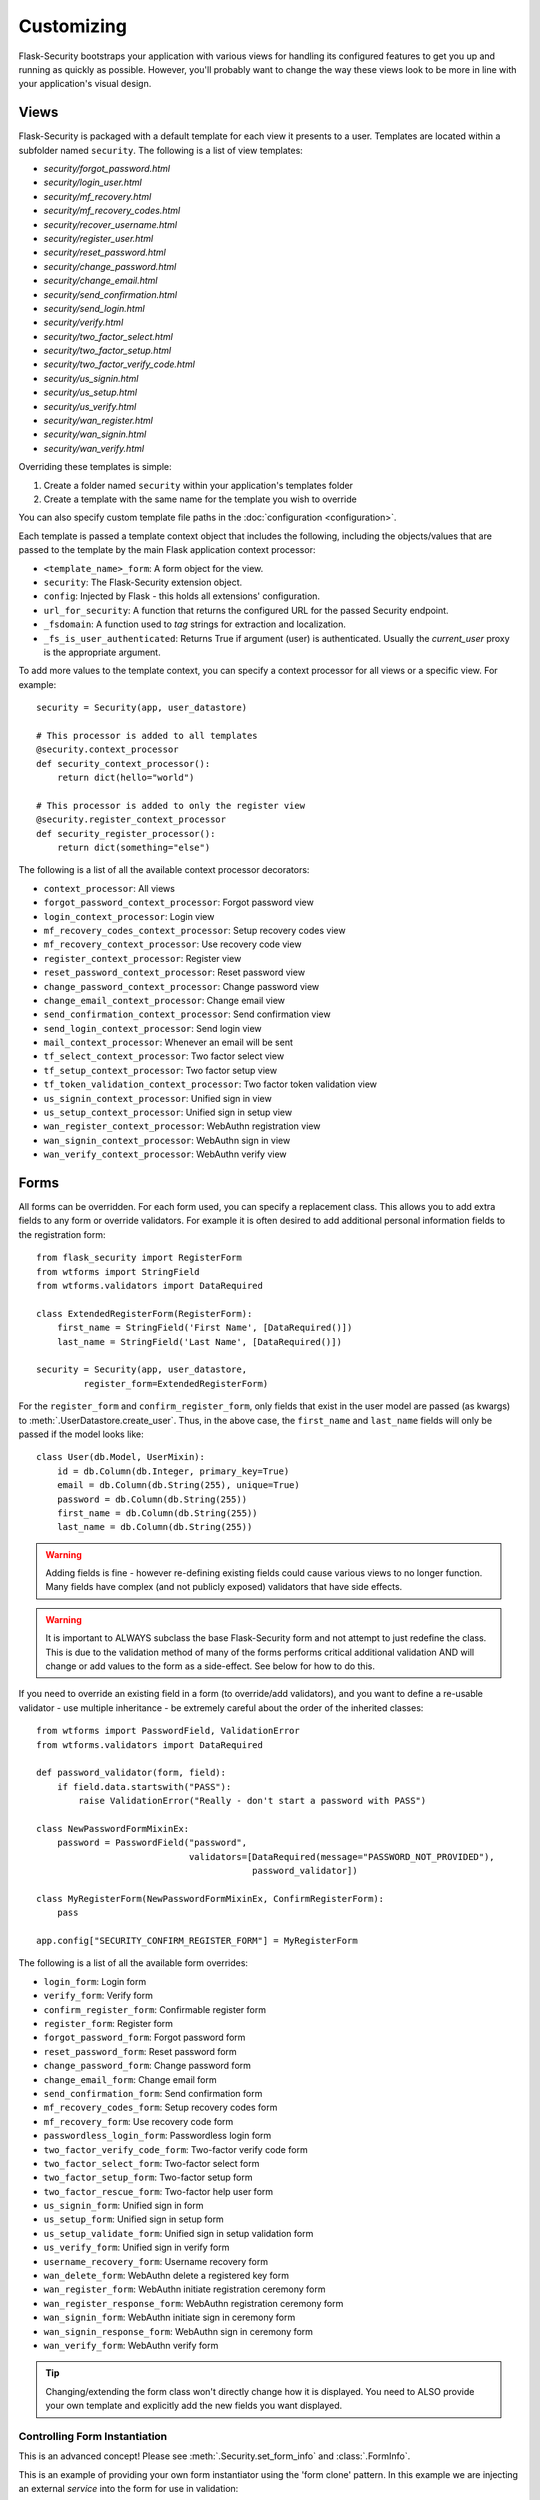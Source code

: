 Customizing
===========

Flask-Security bootstraps your application with various views for handling its
configured features to get you up and running as quickly as possible. However,
you'll probably want to change the way these views look to be more in line with
your application's visual design.


Views
-----

Flask-Security is packaged with a default template for each view it presents to
a user. Templates are located within a subfolder named ``security``. The
following is a list of view templates:

* `security/forgot_password.html`
* `security/login_user.html`
* `security/mf_recovery.html`
* `security/mf_recovery_codes.html`
* `security/recover_username.html`
* `security/register_user.html`
* `security/reset_password.html`
* `security/change_password.html`
* `security/change_email.html`
* `security/send_confirmation.html`
* `security/send_login.html`
* `security/verify.html`
* `security/two_factor_select.html`
* `security/two_factor_setup.html`
* `security/two_factor_verify_code.html`
* `security/us_signin.html`
* `security/us_setup.html`
* `security/us_verify.html`
* `security/wan_register.html`
* `security/wan_signin.html`
* `security/wan_verify.html`

Overriding these templates is simple:

1. Create a folder named ``security`` within your application's templates folder
2. Create a template with the same name for the template you wish to override

You can also specify custom template file paths in the :doc:`configuration <configuration>`.

Each template is passed a template context object that includes the following,
including the objects/values that are passed to the template by the main
Flask application context processor:

* ``<template_name>_form``: A form object for the view.
* ``security``: The Flask-Security extension object.
* ``config``: Injected by Flask - this holds all extensions' configuration.
* ``url_for_security``: A function that returns the configured URL for the passed Security endpoint.
* ``_fsdomain``: A function used to `tag` strings for extraction and localization.
* ``_fs_is_user_authenticated``: Returns True if argument (user) is authenticated.
  Usually the `current_user` proxy is the appropriate argument.

To add more values to the template context, you can specify a context processor
for all views or a specific view. For example::

    security = Security(app, user_datastore)

    # This processor is added to all templates
    @security.context_processor
    def security_context_processor():
        return dict(hello="world")

    # This processor is added to only the register view
    @security.register_context_processor
    def security_register_processor():
        return dict(something="else")

The following is a list of all the available context processor decorators:

* ``context_processor``: All views
* ``forgot_password_context_processor``: Forgot password view
* ``login_context_processor``: Login view
* ``mf_recovery_codes_context_processor``: Setup recovery codes view
* ``mf_recovery_context_processor``: Use recovery code view
* ``register_context_processor``: Register view
* ``reset_password_context_processor``: Reset password view
* ``change_password_context_processor``: Change password view
* ``change_email_context_processor``: Change email view
* ``send_confirmation_context_processor``: Send confirmation view
* ``send_login_context_processor``: Send login view
* ``mail_context_processor``: Whenever an email will be sent
* ``tf_select_context_processor``: Two factor select view
* ``tf_setup_context_processor``: Two factor setup view
* ``tf_token_validation_context_processor``: Two factor token validation view
* ``us_signin_context_processor``: Unified sign in view
* ``us_setup_context_processor``: Unified sign in setup view
* ``wan_register_context_processor``: WebAuthn registration view
* ``wan_signin_context_processor``: WebAuthn sign in view
* ``wan_verify_context_processor``: WebAuthn verify view


Forms
-----

All forms can be overridden. For each form used, you can specify a
replacement class. This allows you to add extra fields to any
form or override validators. For example it is often desired to add additional
personal information fields to the registration form::

    from flask_security import RegisterForm
    from wtforms import StringField
    from wtforms.validators import DataRequired

    class ExtendedRegisterForm(RegisterForm):
        first_name = StringField('First Name', [DataRequired()])
        last_name = StringField('Last Name', [DataRequired()])

    security = Security(app, user_datastore,
             register_form=ExtendedRegisterForm)

For the ``register_form`` and ``confirm_register_form``, only fields that
exist in the user model are passed (as kwargs) to :meth:`.UserDatastore.create_user`.
Thus, in the above case, the ``first_name`` and ``last_name`` fields will only
be passed if the model looks like::

    class User(db.Model, UserMixin):
        id = db.Column(db.Integer, primary_key=True)
        email = db.Column(db.String(255), unique=True)
        password = db.Column(db.String(255))
        first_name = db.Column(db.String(255))
        last_name = db.Column(db.String(255))

.. warning::
    Adding fields is fine - however re-defining existing fields could cause
    various views to no longer function. Many fields have complex (and not
    publicly exposed) validators that have side effects.

.. warning::
    It is important to ALWAYS subclass the base Flask-Security form and not
    attempt to just redefine the class. This is due to the validation method
    of many of the forms performs critical additional validation AND will change
    or add values to the form as a side-effect. See below for how to do this.

If you need to override an existing field in a form (to override/add validators),
and you want to define a re-usable validator - use multiple inheritance - be extremely
careful about the order of the inherited classes::

    from wtforms import PasswordField, ValidationError
    from wtforms.validators import DataRequired

    def password_validator(form, field):
        if field.data.startswith("PASS"):
            raise ValidationError("Really - don't start a password with PASS")

    class NewPasswordFormMixinEx:
        password = PasswordField("password",
                                 validators=[DataRequired(message="PASSWORD_NOT_PROVIDED"),
                                             password_validator])

    class MyRegisterForm(NewPasswordFormMixinEx, ConfirmRegisterForm):
        pass

    app.config["SECURITY_CONFIRM_REGISTER_FORM"] = MyRegisterForm

The following is a list of all the available form overrides:

* ``login_form``: Login form
* ``verify_form``: Verify form
* ``confirm_register_form``: Confirmable register form
* ``register_form``: Register form
* ``forgot_password_form``: Forgot password form
* ``reset_password_form``: Reset password form
* ``change_password_form``: Change password form
* ``change_email_form``: Change email form
* ``send_confirmation_form``: Send confirmation form
* ``mf_recovery_codes_form``: Setup recovery codes form
* ``mf_recovery_form``: Use recovery code form
* ``passwordless_login_form``: Passwordless login form
* ``two_factor_verify_code_form``: Two-factor verify code form
* ``two_factor_select_form``: Two-factor select form
* ``two_factor_setup_form``: Two-factor setup form
* ``two_factor_rescue_form``: Two-factor help user form
* ``us_signin_form``: Unified sign in form
* ``us_setup_form``: Unified sign in setup form
* ``us_setup_validate_form``: Unified sign in setup validation form
* ``us_verify_form``: Unified sign in verify form
* ``username_recovery_form``: Username recovery form
* ``wan_delete_form``: WebAuthn delete a registered key form
* ``wan_register_form``: WebAuthn initiate registration ceremony form
* ``wan_register_response_form``: WebAuthn registration ceremony form
* ``wan_signin_form``: WebAuthn initiate sign in ceremony form
* ``wan_signin_response_form``: WebAuthn sign in ceremony form
* ``wan_verify_form``: WebAuthn verify form

.. tip::
    Changing/extending the form class won't directly change how it is displayed.
    You need to ALSO provide your own template and explicitly add the new fields you want displayed.

.. _form_instantiation:

Controlling Form Instantiation
++++++++++++++++++++++++++++++
This is an advanced concept! Please see :meth:`.Security.set_form_info` and
:class:`.FormInfo`.

This is an example of providing your own form instantiator using the 'form clone' pattern.
In this example we are injecting an external `service` into the form for use in validation::

    from flask_security import FormInfo

    class MyLoginForm(LoginForm):
        def __init__(self, *args, service=None, **kwargs):
            super().__init__(*args, **kwargs)
            self.myservice = service

        def instantiator(self, form_name, form_cls, *args, **kwargs):
            return MyLoginForm(*args, service=self.myservice, **kwargs)

        def validate(self, **kwargs: t.Any) -> bool:
            if not super().validate(**kwargs):  # pragma: no cover
                return False
            if not self.myservice(self.email.data):
                self.email.errors.append("Not happening")
                return False
            return True

    # A silly service that only allows 'matt'' log in!
    def login_checker(email):
        return True if email == "matt@lp.com" else False

    with app.test_request_context():
        # Flask-WTForms require a request context.
        fi = MyLoginForm(formdata=None, service=login_checker)
    app.security.set_form_info("login_form", FormInfo(fi.instantiator))

.. _custom_login_form:

Customizing the Login Form
++++++++++++++++++++++++++
This is an example of how to modify the registration and login form to add support for
a single input field to accept both email and username (mimicking legacy Flask-Security behavior).
Flask-Security supports username as a configuration option so this is not strictly needed
any more, however, Flask-Security's LoginForm uses 2 different input fields (so that
appropriate input attributes can be set)::

    from flask_security import (
            RegisterForm,
            LoginForm,
            Security,
            lookup_identity,
            uia_username_mapper,
            unique_identity_attribute,
        )
        from werkzeug.local import LocalProxy
        from wtforms import StringField, ValidationError, validators

        def username_validator(form, field):
            # Side-effect - field.data is updated to normalized value.
            # Use proxy to we can declare this prior to initializing Security.
            _security = LocalProxy(lambda: app.extensions["security"])
            msg, field.data = _security._username_util.validate(field.data)
            if msg:
                raise ValidationError(msg)

        class MyRegisterForm(RegisterForm):
            # Note that unique_identity_attribute uses the defined field 'mapper' to
            # normalize. We validate before that to give better error messages and
            # to set the normalized value into the form for saving.
            username = StringField(
                "Username",
                validators=[
                    validators.data_required(),
                    username_validator,
                    unique_identity_attribute,
                ],
            )

        class MyLoginForm(LoginForm):
            email = StringField("email", [validators.data_required()])

            def validate(self, **kwargs):
                self.user = lookup_identity(self.email.data)
                # Setting 'ifield' informs the default login form validation
                # handler that the identity has already been confirmed.
                self.ifield = self.email
                if not super().validate(**kwargs):
                    return False
                return True

        # Allow registration with email, but login only with username
        app.config["SECURITY_USER_IDENTITY_ATTRIBUTES"] = [
            {"username": {"mapper": uia_username_mapper}}
        ]
        security = Security(
            datastore=sqlalchemy_datastore,
            register_form=MyRegisterForm,
            login_form=MyLoginForm,
        )
        security.init_app(app)

Localization
------------
All messages, form labels, and form strings are localizable. Flask-Security uses
`Flask-Babel <https://pypi.org/project/Flask-Babel/>`_ to manage its messages.

.. tip::
    Be sure to explicitly initialize your babel extension::

        import flask_babel

        flask_babel.Babel(app)

All translations are tagged with a domain, as specified by the configuration variable
``SECURITY_I18N_DOMAIN`` (default: "flask_security"). For messages and labels all this
works seamlessly.  For strings inside templates it is necessary to explicitly ask for
the "flask_security" domain, since your application itself might have its own domain.
Flask-Security places the method ``_fsdomain`` in jinja2's global environment and
uses that in all templates.
In order to reference a Flask-Security translation from ANY template (such as if you copied and
modified an existing security template) just use that method::

    {{ _fsdomain("Login") }}

Be aware that Flask-Security will validate and normalize email input using the
`email_validator <https://pypi.org/project/email-validator/>`_ package.
The normalized form is stored in the DB.

Overriding Messages
++++++++++++++++++++

It is possible to change one or more messages (either the original default english
and/or a specific translation). Adding the following to your app::

    app.config["SECURITY_MSG_INVALID_PASSWORD"] = ("Password no-worky", "error")

will change the default message in english.

.. tip::
    The string messages themselves are a 'key' into the translation .po/.mo files.
    Do not pass in gettext('string') or lazy_gettext('string).

If you need translations then you
need to create your own ``translations`` directory and add the appropriate .po files
and compile them. Finally, add your translations directory path to the configuration.
In this example, create a file ``flask_security.po`` under a directory:
``translations/fr_FR/LC_MESSAGES`` (for french) with the following contents::

    msgid ""
    msgstr ""

    msgid "Password no-worky"
    msgstr "Passe - no-worky"


Then compile it with::

    pybabel compile -d translations/ -i translations/fr_FR/LC_MESSAGES/flask_security.po -l fr_FR -D flask_security

Finally add your translations directory to your configuration::

    app.config["SECURITY_I18N_DIRNAME"] = ["builtin", "translations"]

.. _emails_topic:

Emails
------

Flask-Security is also packaged with a default template for each email that it
may send. Templates are located within the subfolder named ``security/email``.
The following is a list of email templates:

* `security/email/confirmation_instructions.html`
* `security/email/confirmation_instructions.txt`
* `security/email/login_instructions.html`
* `security/email/login_instructions.txt`
* `security/email/username_recovery.html`
* `security/email/username_recovery.txt`
* `security/email/reset_instructions.html`
* `security/email/reset_instructions.txt`
* `security/email/reset_notice.html`
* `security/email/reset_notice.txt`
* `security/email/change_notice.txt`
* `security/email/change_notice.html`
* `security/email/change_email_instructions.txt`
* `security/email/change_email_instructions.html`
* `security/email/welcome.html`
* `security/email/welcome.txt`
* `security/email/welcome_existing.html`
* `security/email/welcome_existing.txt`
* `security/email/welcome_existing_username.html`
* `security/email/welcome_existing_username.txt`
* `security/email/two_factor_instructions.html`
* `security/email/two_factor_instructions.txt`
* `security/email/two_factor_rescue.html`
* `security/email/two_factor_rescue.txt`
* `security/email/us_instructions.html`
* `security/email/us_instructions.txt`

Overriding these templates is simple:

1. Create a folder named ``security`` within your application's templates folder
2. Create a folder named ``email`` within the ``security`` folder
3. Create a template with the same name for the template you wish to override

Each template is passed a template context object that includes values as described below.
In addition, the ``security`` object is always passed - you can for example render
any security configuration variable via ``security.lower_case_variable_name``
and don't include the prefix ``security_`` (e.g. ``{{ security.confirm_url }``)}.
If you require more values in the
templates, you can specify an email context processor with the
``mail_context_processor`` decorator. For example::

    security = Security(app, user_datastore)

    # This processor is added to all emails
    @security.mail_context_processor
    def security_mail_processor():
        return dict(hello="world")


There are many configuration variables associated with emails, and each template
will receive a slightly different context. The ``Gate Config`` column are configuration variables that if set
to ``False`` will bypass sending of the email (they all default to ``True``).
In most cases, in addition to an email being sent, a :ref:`Signal <signals_topic>` is sent.
The table below summarizes all this:

=============================   ==================================   =============================================     ====================== ===============================
**Template Name**               **Gate Config**                      **Subject Config**                                **Context Vars**       **Signal Sent**
-----------------------------   ----------------------------------   ---------------------------------------------     ---------------------- -------------------------------
welcome                         SECURITY_SEND_REGISTER_EMAIL         SECURITY_EMAIL_SUBJECT_REGISTER                   - user                 user_registered
                                                                                                                       - confirmation_link
                                                                                                                       - confirmation_token
confirmation_instructions       N/A                                  SECURITY_EMAIL_SUBJECT_CONFIRM                    - user                 confirm_instructions_sent
                                                                                                                       - confirmation_link
                                                                                                                       - confirmation_token
change_email_instructions       N/A                                  SECURITY_CHANGE_EMAIL_SUBJECT                     - user                 change_email_instructions_sent
                                                                                                                       - link
                                                                                                                       - token
login_instructions              N/A                                  SECURITY_EMAIL_SUBJECT_PASSWORDLESS               - user                 login_instructions_sent
                                                                                                                       - login_link
                                                                                                                       - login_token
reset_instructions              SEND_PASSWORD_RESET_EMAIL            SECURITY_EMAIL_SUBJECT_PASSWORD_RESET             - user                 reset_password_instructions_sent
                                                                                                                       - reset_link
                                                                                                                       - reset_token
reset_notice                    SEND_PASSWORD_RESET_NOTICE_EMAIL     SECURITY_EMAIL_SUBJECT_PASSWORD_NOTICE            - user                 password_reset

change_notice                   SEND_PASSWORD_CHANGE_EMAIL           SECURITY_EMAIL_SUBJECT_PASSWORD_CHANGE_NOTICE     - user                 password_changed
two_factor_instructions         N/A                                  SECURITY_EMAIL_SUBJECT_TWO_FACTOR                 - user                 tf_security_token_sent
                                                                                                                       - token
                                                                                                                       - username
two_factor_rescue               N/A                                  SECURITY_EMAIL_SUBJECT_TWO_FACTOR_RESCUE          - user                 N/A
us_instructions                 N/A                                  SECURITY_US_EMAIL_SUBJECT                         - user                 us_security_token_sent
                                                                                                                       - login_token
                                                                                                                       - login_link
                                                                                                                       - username
welcome_existing                SECURITY_SEND_REGISTER_EMAIL         SECURITY_EMAIL_SUBJECT_REGISTER                   - user                 user_not_registered
                                SECURITY_RETURN_GENERIC_RESPONSES                                                      - recovery_link
welcome_existing_username       SECURITY_SEND_REGISTER_EMAIL         SECURITY_EMAIL_SUBJECT_REGISTER                   - email                user_not_registered
                                SECURITY_RETURN_GENERIC_RESPONSES                                                      - username
username_recovery               SECURITY_USERNAME_RECOVERY           SECURITY_EMAIL_SUBJECT_USERNAME_RECOVERY          - user                 username_recovery_email_sent
=============================   ==================================   =============================================     ====================== ===============================

When sending an email, Flask-Security goes through the following steps:

  #. Calls the email context processor as described above

  #. Calls ``render_template`` (as configured at Flask-Security initialization time) with the
     context and template to produce a text and/or html version of the message

  #. Calls :meth:`.MailUtil.send_mail` with all the required parameters.

The default implementation of ``MailUtil.send_mail`` uses flask-mailman to create and send the message.
By providing your own implementation, you can use any available python email handling package.

Email subjects are by default localized - see above section on Localization to learn how
to customize them.

Emails with Celery
++++++++++++++++++

Sometimes it makes sense to send emails via a task queue, such as `Celery`_.
This is supported by providing your own implementation of the :class:`.MailUtil` class::

    from flask_security import MailUtil
    class MyMailUtil(MailUtil):

        def send_mail(self, template, subject, recipient, sender, body, html, **kwargs):
            send_flask_mail.delay(
                subject=subject,
                from_email=sender,
                to=[recipient],
                body=body,
                html=html,
            )

Then register your class as part of Flask-Security initialization::

    from flask import Flask
    from flask_mailman import EmailMultiAlternatives, Mail
    from flask_security import Security, SQLAlchemyUserDatastore
    from celery import Celery

    mail = Mail()
    security = Security()
    celery = Celery()


    @celery.task
    def send_flask_mail(**kwargs):
        with app.app_context():
            with mail.get_connection() as connection:
                html = kwargs.pop("html", None)
                msg = EmailMultiAlternatives(**kwargs, connection=connection)
                if html:
                    msg.attach_alternative(html, "text/html")
                msg.send()

    def create_app(config):
        """Initialize Flask instance."""

        app = Flask(__name__)
        app.config.from_object(config)

        mail.init_app(app)
        datastore = SQLAlchemyUserDatastore(db, User, Role)
        security.init_app(app, datastore, mail_util_cls=MyMailUtil)

        return app

.. _Celery: http://www.celeryproject.org/


.. _responsetopic:

Responses
---------
Flask-Security will likely be a very small piece of your application,
so Flask-Security makes it easy to override all aspects of API responses.

JSON Response
+++++++++++++
Applications that support a JSON based API need to be able to have a uniform
API response. Flask-Security has a default way to render its API responses - which can
be easily overridden by providing a callback function via :meth:`.Security.render_json`.
Be aware that Flask-Security subclasses Flask's JSONProvider interface and sets
it on `app.json_provider_cls`.

401, 403, Oh My
+++++++++++++++
For a very long read and discussion; look at `this`_. Out of the box, Flask-Security in
tandem with Flask-Login, behaves as follows:

    * If authentication fails as the result of a `@login_required`, `@auth_required("session", "token")`,
      or `@token_auth_required` then if the request 'wants' a JSON
      response, :meth:`.Security.render_json` is called with a 401 status code.
      If not then the `SECURITY_MSG_UNAUTHENTICATED` message is flashed and the request is
      redirected to the `login` view.

    * If authentication fails as the result of a `@http_auth_required` or `@auth_required("basic")`
      then a 401 is returned along with the http header ``WWW-Authenticate`` set to
      ``Basic realm="xxxx"``. The realm name is defined by :py:data:`SECURITY_DEFAULT_HTTP_AUTH_REALM`.

    * If authorization fails as the result of `@roles_required`, `@roles_accepted`,
      `@permissions_required`, or `@permissions_accepted`, then if the request 'wants' a JSON
      response, :meth:`.Security.render_json` is called with a 403 status code. If not,
      then if :py:data:`SECURITY_UNAUTHORIZED_VIEW` is defined, the response will redirected.
      If :py:data:`SECURITY_UNAUTHORIZED_VIEW` is not defined, then ``abort(403)`` is called.

All this can be easily changed by registering any or all of :meth:`.Security.render_json`,
:meth:`.Security.unauthn_handler` and :meth:`.Security.unauthz_handler`.

The decision on whether to return JSON is based on:

    * Was the request content-type "application/json" (e.g. request.is_json()) OR

    * Is the 'best' value of the ``Accept`` HTTP header "application/json"


.. _`this`: https://stackoverflow.com/questions/3297048/403-forbidden-vs-401-unauthorized-http-responses


Redirects
---------
Flask-Security uses redirects frequently (when using forms), and most of the redirect
destinations are configurable. When Flask-Security initiates a redirect it (almost) always flashes a message
that provides some context for the user.
In addition, Flask-Security - both in its views and default templates, attempts to propagate
any `next` query param and in fact, an existing `?next=/xx` will override most of the configuration redirect URLs.

As a complex example consider an unauthenticated user accessing a `@auth_required` endpoint, and the user has
two-factor authentication set up.:

    * GET("/protected") - The `default_unauthn_handler` will redirect to ``/login?next=/protected``
    * The login form/template will pick any `?next=/xx` argument off the request URL and append it to form action.
    * When the form is submitted if will do a POST("/login?next=/protected")
    * Assuming correct authentication, the system will send out a 2-factor code and redirect to ``/tf-verify?next=/protected``
    * The two_factor_validation_form/template also pulls any `?next=/xx` and appends to the form action.
    * When the `tf-validate` form is submitted it will do a POST("/tf-validate?next=/protected").
    * Assuming a correct code, the user is authenticated and is redirected. That redirection first
      looks for a 'next' in the request.args then in request.form and finally will use the value of :py:data:`SECURITY_POST_LOGIN_VIEW`.
      In this example it will find the ``next=/protected`` in the request.args and redirect to ``/protected``.
